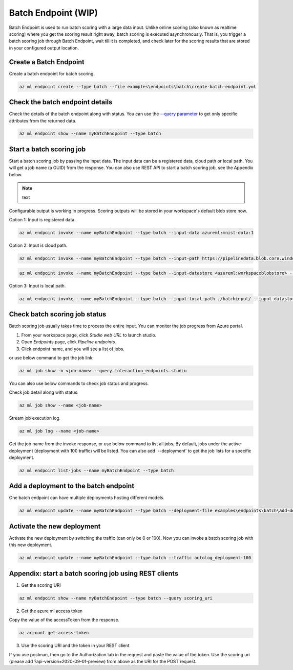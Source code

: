 Batch Endpoint (WIP)
====================

Batch Endpoint is used to run batch scoring with a large data input.
Unlike online scoring (also known as realtime scoring) where you get the scoring result right away, batch scoring is executed asynchronously. That is, you trigger a batch scoring job through Batch Endpoint, wait till it is completed, and check later for the scoring results that are stored in your configured output location.

Create a Batch Endpoint
-----------------------

Create a batch endpoint for batch scoring.

.. code-block:: bash
  
  az ml endpoint create --type batch --file examples\endpoints\batch\create-batch-endpoint.yml


Check the batch endpoint details
--------------------------------

Check the details of the batch endpoint along with status. 
You can use the `--query parameter <https://docs.microsoft.com/en-us/cli/azure/query-azure-cli>`_ to get only specific attributes from the returned data.

.. code-block:: bash
  
  az ml endpoint show --name myBatchEndpoint --type batch

Start a batch scoring job
-------------------------

Start a batch scoring job by passing the input data. The input data can be a registered data, cloud path or local path. You will get a job name (a GUID) from the response.
You can also use REST API to start a batch scoring job, see the Appendix below.

.. note:: text
Configurable output is working in progress. Scoring outputs will be stored in your workspace's default blob store now.


Option 1: Input is registered data.

.. code-block:: bash
  
  az ml endpoint invoke --name myBatchEndpoint --type batch --input-data azureml:mnist-data:1


Option 2: Input is cloud path.

.. code-block:: bash
  
  az ml endpoint invoke --name myBatchEndpoint --type batch --input-path https://pipelinedata.blob.core.windows.net/sampledata/mnist

.. code-block:: bash
  
  az ml endpoint invoke --name myBatchEndpoint --type batch --input-datastore <azureml:workspaceblobstore> --input-path data


Option 3: Input is local path.

.. code-block:: bash
  
  az ml endpoint invoke --name myBatchEndpoint --type batch --input-local-path ./batchinput/ --input-datastore <azureml:workspaceblobstore> --input-path bathinput

Check batch scoring job status
------------------------------

Batch scoring job usually takes time to process the entire input. You can monitor the job progress from Azure portal.

1. From your workspace page, click `Studio web URL` to launch studio. 
2. Open `Endpoints` page, click `Pipeline endpoints`.
3. Click endpoint name, and you will see a list of jobs.

or use below command to get the job link.

.. code-block:: bash
  
  az ml job show -n <job-name> --query interaction_endpoints.studio

You can also use below commands to check job status and progress.

Check job detail along with status.

.. code-block:: bash
  
  az ml job show --name <job-name>

Stream job execution log.

.. code-block:: bash
  
  az ml job log --name <job-name>

Get the job name from the invoke response, or use below command to list all jobs. 
By default, jobs under the active deployment (deployment with 100 traffic) will be listed. 
You can also add '--deployment' to get the job lists for a specific deployment.

.. code-block:: bash
  
  az ml endpoint list-jobs --name myBatchEndpoint --type batch

Add a deployment to the batch endpoint
--------------------------------------

One batch endpoint can have multiple deployments hosting different models.

.. code-block:: bash
  
  az ml endpoint update --name myBatchEndpoint --type batch --deployment-file examples\endpoints\batch\add-deployment.yml

Activate the new deployment
---------------------------

Activate the new deployment by switching the traffic (can only be 0 or 100). Now you can invoke a batch scoring job with this new deployment.

.. code-block:: bash
  
  az ml endpoint update --name myBatchEndpoint --type batch --traffic autolog_deployment:100

Appendix: start a batch scoring job using REST clients
------------------------------------------------------

1. Get the scoring URI

.. code-block:: bash
  
  az ml endpoint show --name myBatchEndpoint --type batch --query scoring_uri

2. Get the azure ml access token

Copy the value of the accessToken from the response.

.. code-block:: bash
  
  az account get-access-token

3. Use the scoring URI and the token in your REST client

If you use postman, then go to the Authorization tab in the request and paste the value of the token. Use the scoring uri (please add ?api-version=2020-09-01-preview) from above as the URI for the POST request.